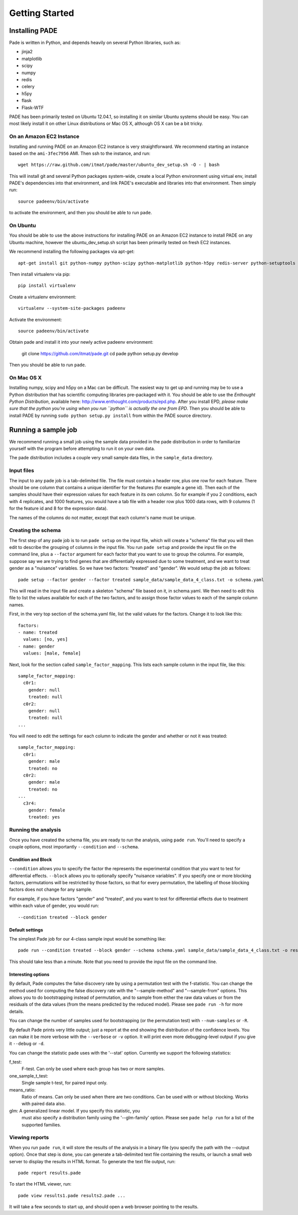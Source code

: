 Getting Started
===============

Installing PADE
---------------

Pade is written in Python, and depends heavily on several Python
libraries, such as:

* jinja2
* matplotlib
* scipy
* numpy
* redis
* celery
* h5py
* flask
* Flask-WTF

PADE has been primarily tested on Ubuntu 12.04.1, so installing it on
similar Ubuntu systems should be easy. You can most likely install it
on other Linux distributions or Mac OS X, although OS X can be a bit
tricky.

On an Amazon EC2 Instance
^^^^^^^^^^^^^^^^^^^^^^^^^

Installing and running PADE on an Amazon EC2 instance is very straightforward. We recommend starting an instance based on the ``ami-3fec7956`` AMI. Then ssh to the instance, and run::

  wget https://raw.github.com/itmat/pade/master/ubuntu_dev_setup.sh -O - | bash

This will install git and several Python packages system-wide, create
a local Python environment using virtual env, install PADE's
dependencies into that environment, and link PADE's executable and
libraries into that environment. Then simply run::

  source padeenv/bin/activate

to activate the environment, and then you should be able to run
``pade``.

On Ubuntu
^^^^^^^^^

You should be able to use the above instructions for installing PADE
on an Amazon EC2 instance to install PADE on any Ubuntu machine,
however the ubuntu_dev_setup.sh script has been primarily tested on
fresh EC2 instances.

We recommend installing the following packages via apt-get::

  apt-get install git python-numpy python-scipy python-matplotlib python-h5py redis-server python-setuptools python-pip

Then install virtualenv via pip::

  pip install virtualenv

Create a virtualenv environment::

  virtualenv --system-site-packages padeenv 

Activate the environment::

  source padeenv/bin/activate

Obtain pade and install it into your newly active padeenv environment:

  git clone https://github.com/itmat/pade.git
  cd pade
  python setup.py develop

Then you should be able to run ``pade``.

On Mac OS X
^^^^^^^^^^^

Installing numpy, scipy and h5py on a Mac can be difficult. The
easiest way to get up and running may be to use a Python distribution
that has scientific computing libraries pre-packaged with it. You
should be able to use the *Enthought Python Distribution*, available
here: http://www.enthought.com/products/epd.php. After you install
EPD, *please make sure that the python you're using when you run
``python`` is actually the one from EPD*. Then you should be able to
install PADE by running ``sudo python setup.py install`` from within
the PADE source directory.

   
Running a sample job
--------------------

We recommend running a small job using the sample data provided in the
pade distribution in order to familiarize yourself with the program
before attempting to run it on your own data.

The pade distribution includes a couple very small sample data files,
in the ``sample_data`` directory.

Input files
^^^^^^^^^^^

The input to any pade job is a tab-delimited file. The file must
contain a header row, plus one row for each feature. There should be
one column that contains a unique identifier for the features (for
example a gene id). Then each of the samples should have their
expression values for each feature in its own column. So for example
if you 2 conditions, each with 4 replicates, and 1000 features, you
would have a tab file with a header row plus 1000 data rows, with 9
columns (1 for the feature id and 8 for the expression data).

The names of the columns do not matter, except that each column's name
must be unique. 

Creating the schema
^^^^^^^^^^^^^^^^^^^

The first step of any pade job is to run ``pade setup`` on the input
file, which will create a "schema" file that you will then edit to
describe the grouping of columns in the input file. You run ``pade
setup`` and provide the input file on the command line, plus a
``--factor`` argument for each factor that you want to use to group
the columns. For example, suppose say we are trying to find genes that
are differentially expressed due to some treatment, and we want to
treat gender as a "nuisance" variables. So we have two factors:
"treated" and "gender". We would setup the job as follows::

  pade setup --factor gender --factor treated sample_data/sample_data_4_class.txt -o schema.yaml

This will read in the input file and create a skeleton "schema" file
based on it, in schema.yaml. We then need to edit this file to list
the values available for each of the two factors, and to assign those
factor values to each of the sample column names.

First, in the very top section of the schema.yaml file,
list the valid values for the factors. Change it to look like this::

  factors:
  - name: treated
    values: [no, yes]
  - name: gender
    values: [male, female]

Next, look for the section called ``sample_factor_mapping``. This
lists each sample column in the input file, like this::

  sample_factor_mapping:
    c0r1:
      gender: null
      treated: null
    c0r2:
      gender: null
      treated: null
  ...

You will need to edit the settings for each column to indicate the
gender and whether or not it was treated::

  sample_factor_mapping:
    c0r1:
      gender: male
      treated: no
    c0r2:
      gender: male
      treated: no
  ...
    c3r4:
      gender: female
      treated: yes

Running the analysis
^^^^^^^^^^^^^^^^^^^^

Once you have created the schema file, you are ready to run the
analysis, using ``pade run``. You'll need to specify a couple options,
most importantly ``--condition`` and ``--schema``.

Condition and Block
"""""""""""""""""""

``--condition`` allows you to specify the factor the represents the
experimental condition that you want to test for differential
effects. ``--block`` allows you to optionally specify "nuisance
variables". If you specify one or more blocking factors, permutations
will be restricted by those factors, so that for every permutation,
the labelling of those blocking factors does not change for any sample.

For example, if you have factors "gender" and "treated", and you want
to test for differential effects due to treatment within each value of
gender, you would run::

  --condition treated --block gender

Default settings
""""""""""""""""

The simplest Pade job for our 4-class sample input would be something like::

  pade run --condition treated --block gender --schema schema.yaml sample_data/sample_data_4_class.txt -o results.pade

This should take less than a minute. Note that you need to provide the
input file on the command line.

Interesting options
"""""""""""""""""""

By default, Pade computes the false discovery rate by using a
permutation test with the f-statistic. You can change the method used
for computing the false discovery rate with the "--sample-method" and
"--sample-from" options. This allows you to do bootstrapping instead
of permutation, and to sample from either the raw data values or from
the residuals of the data values (from the means predicted by the
reduced model). Please see ``pade run -h`` for more details.

You can change the number of samples used for bootstrapping (or the
permutation test) with ``--num-samples`` or ``-R``.

By default Pade prints very little output; just a report at the end
showing the distribution of the confidence levels. You can make it be
more verbose with the ``--verbose`` or ``-v`` option. It will print
even more debugging-level output if you give it ``--debug`` or ``-d``.

You can change the statistic pade uses with the '--stat'
option. Currently we support the following statistics:

f_test:
  F-test. Can only be used where each group has two or more samples.

one_sample_t_test:
  Single sample t-test, for paired input only.

means_ratio:
  Ratio of means. Can only be used when there are two conditions. Can
  be used with or without blocking. Works with paired data also.

glm: A generalized linear model. If you specify this statistic, you
  must also specify a distribution family using the '--glm-family'
  option. Please see ``pade help run`` for a list of the supported
  families.

Viewing reports
^^^^^^^^^^^^^^^

When you run ``pade run``, it will store the results of the analysis
in a binary file (you specify the path with the --output option).
Once that step is done, you can generate a tab-delimited text file
containing the results, or launch a small web server to display the
results in HTML format. To generate the text file output, run::

  pade report results.pade

To start the HTML viewer, run::

  pade view results1.pade results2.pade ...

It will take a few seconds to start up, and should open a web browser
pointing to the results.

